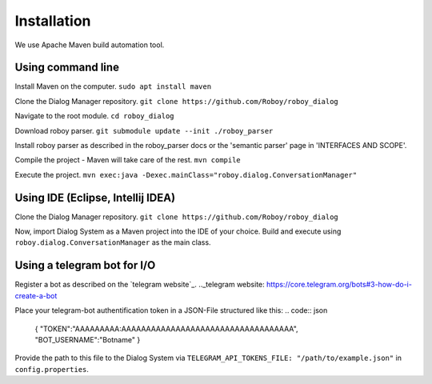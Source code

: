 ************
Installation
************

We use Apache Maven build automation tool.

Using command line
==================

Install Maven on the computer.
``sudo apt install maven``

Clone the Dialog Manager repository.
``git clone https://github.com/Roboy/roboy_dialog``

Navigate to the root module.
``cd roboy_dialog``

Download roboy parser.
``git submodule update --init ./roboy_parser``

Install roboy parser as described in the roboy_parser docs or the 'semantic parser' page in 'INTERFACES AND SCOPE'.

Compile the project - Maven will take care of the rest.
``mvn compile``

Execute the project.
``mvn exec:java -Dexec.mainClass="roboy.dialog.ConversationManager"``


Using IDE (Eclipse, Intellij IDEA)
==================================

Clone the Dialog Manager repository.
``git clone https://github.com/Roboy/roboy_dialog``

Now, import Dialog System as a Maven project into the IDE of your choice. Build and execute using ``roboy.dialog.ConversationManager`` as the main class.


Using a telegram bot for I/O
============================

Register a bot as described on the `telegram website`_.
.._telegram website: https://core.telegram.org/bots#3-how-do-i-create-a-bot

Place your telegram-bot authentification token in a JSON-File structured like this:
.. code:: json
    {
    "TOKEN":"AAAAAAAAA:AAAAAAAAAAAAAAAAAAAAAAAAAAAAAAAAAAA",
    "BOT_USERNAME":"Botname"
    }

Provide the path to this file to the Dialog System via ``TELEGRAM_API_TOKENS_FILE: "/path/to/example.json"`` in ``config.properties``.